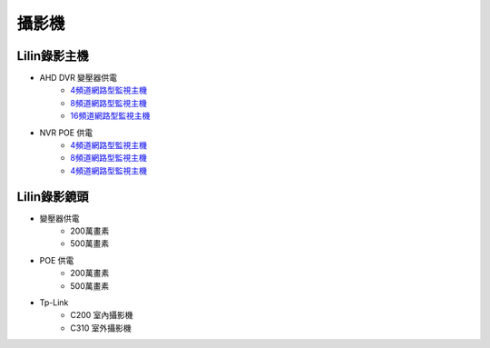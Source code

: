 .. _camera:

======
攝影機
======

------------
Lilin錄影主機
------------

* AHD DVR 變壓器供電
   - `4頻道網路型監視主機 <https://www.meritlilin.com/index.php/tw/product/DHD6104>`_
   - `8頻道網路型監視主機 <https://www.meritlilin.com/index.php/tw/product/DHD6108>`_
   - `16頻道網路型監視主機 <https://www.meritlilin.com/index.php/tw/product/DHD6216>`_
   
* NVR POE 供電
   - `4頻道網路型監視主機 <https://www.meritlilin.com/index.php/tw/product/NVR6104E>`_
   - `8頻道網路型監視主機 <https://www.meritlilin.com/index.php/tw/product/NVR6208E>`_
   - `4頻道網路型監視主機 <https://www.meritlilin.com/index.php/tw/product/NVR6216E>`_
   
------------
Lilin錄影鏡頭
------------

* 變壓器供電
   * 200萬畫素
   * 500萬畫素
   
* POE 供電
   * 200萬畫素
   * 500萬畫素

* Tp-Link
   * C200 室內攝影機
   * C310 室外攝影機
